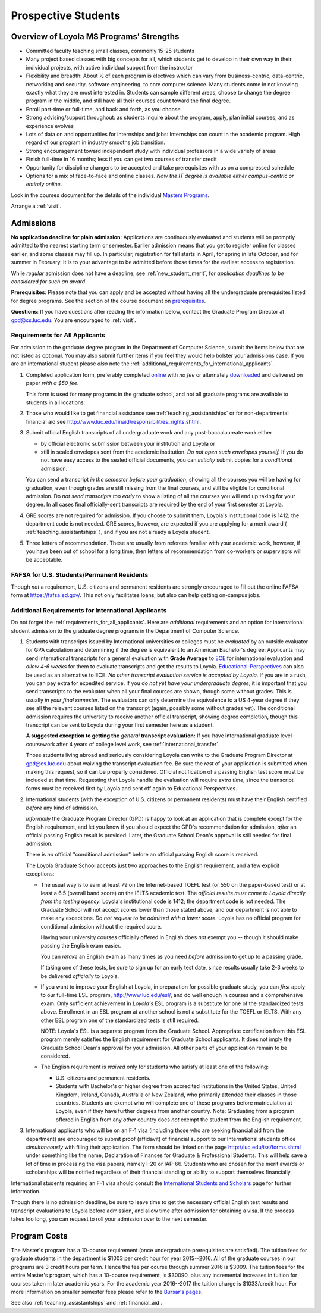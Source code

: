 ﻿Prospective Students
====================

Overview of Loyola MS Programs' Strengths
---------------------------------------------

*   Committed faculty teaching small classes, commonly 15-25 students
*   Many project based classes with big concepts for all, which students 
    get to develop in their own way in their individual projects, 
    with active individual support from the instructor
*   Flexibility and breadth: About ½ of each program is electives 
    which can vary from business-centric, data-centric, 
    networking and security, software engineering, 
    to core computer science. 
    Many students come in not knowing exactly what they are most interested in. 
    Students can sample different areas, 
    choose to change the degree program in the middle, 
    and still have all their courses count toward the final degree.
*   Enroll part-time or full-time, and back and forth, as you choose
*   Strong advising/support throughout: 
    as students inquire about the program, apply, plan initial courses, 
    and as experience evolves
*   Lots of data on and opportunities for internships and jobs: 
    Internships can count in the academic program. 
    High regard of our program in industry smooths job transition.
*   Strong encouragement toward independent study with 
    individual professors in a wide variety of areas
*   Finish full-time in 16 months; 
    less if you can get two courses of transfer credit
*   Opportunity for discipline changers to be accepted and take 
    prerequisites with us on a compressed schedule 
*   Options for a mix of face-to-face and online classes.
    *Now the IT degree is available either campus-centric or entirely online*.

Look in the courses document for the details of the individual 
`Masters Programs <http://courses.cs.luc.edu/html/masters_overview.html>`_.

Arrange a :ref:`visit`.

.. index:: admissions

Admissions
----------

.. index:: deadline; admission

**No application deadline for plain admission**:
Applications are continuously evaluated and students 
will be promptly admitted to the nearest starting term or semester.    
Earlier admission means that you get to register online for classes earlier,
and some classes may fill up.  In particular, registration for fall starts in April, for spring in late October, and for summer in February.  It is to your advantage to be admitted before those times for the earliest access to registration. 

While *regular* admission does not have a deadline, 
see :ref:`new_student_merit`, for 
*application deadlines to be considered for such an award*.

**Prerequisites**:  
Please note that you can apply and be accepted without 
having all the undergraduate prerequisites listed for degree programs. 
See the section of the course document on 
`prerequisites <http://courses.cs.luc.edu/html/masters_prereqs.html>`_.

.. CHECK GPD

**Questions**:  If you have questions after reading the information below, 
contact the Graduate Program Director at gpd@cs.luc.edu.  You are encouraged
to :ref:`visit`.

.. index:: prospective us graduate students

.. _requirements_for_all_applicants:

Requirements for All Applicants
~~~~~~~~~~~~~~~~~~~~~~~~~~~~~~~~~~~

For admission to the graduate degree program in the 
Department of Computer Science, 
submit the items below that are not listed as optional. 
You may also submit further items if you feel they would 
help bolster your admissions case.
If you are an international student please *also* note the 
:ref:`additional_requirements_for_international_applicants`.

#.   Completed application form, preferably completed 
     `online <https://gpem.luc.edu/apply/>`_ with *no fee* or alternately
     `downloaded <http://www.luc.edu/gpem/applications/gpemapplication.pdf>`_
     and delivered on paper *with a $50 fee*.
     
     This form is used for many programs in the graduate school, and 
     not all graduate programs are available to students in all locations: 

     .. warning  
        The application requires you to fill in *all* the personal 
        data before showing you all the programs that you can apply to 
        and other parts of the form.
     
#.   Those who would like to get financial assistance see 
     :ref:`teaching_assistantships` or for non-departmental
     financial aid see http://www.luc.edu/finaid/responsibilities_rights.shtml.
#.   Submit official English transcripts of all undergraduate work and any 
     post-baccalaureate work either

     * by official electronic submission between your institution and Loyola or
     * still in sealed envelopes sent from the academic 
       institution. *Do not open such envelopes yourself.*  If you do not have
       easy access to the sealed official documents, you can *initially* submit
       copies for a *conditional* admission.

     You can send a transcript *in the semester before your graduation*, 
     showing all the courses you will be having for graduation, 
     even though grades are still missing from the final courses,
     and still be eligible for conditional admission.  
     Do *not send transcripts too early* to show a 
     listing of all the courses you will end up taking for your degree.
     In all cases final officially-sent transcripts are required by the end of your first semster at Loyola.

#.   GRE scores are not required for admission. 
     If you choose to submit them, Loyola's institutional code is 1412; 
     the department code is not needed. 
     GRE scores, however, are expected if you are applying for a merit award 
     ( :ref:`teaching_assistantships` ), 
     and if you are not already a Loyola student.
#.  Three letters of recommendation. 
    These are usually from referees familiar with your academic work, 
    however, if you have been out of school for a long time, 
    then letters of recommendation from co-workers or supervisors 
    will be acceptable.

.. index:: FAFSA

.. _FAFSA:

FAFSA for U.S. Students/Permanent Residents
~~~~~~~~~~~~~~~~~~~~~~~~~~~~~~~~~~~~~~~~~~~~~~~~~

Though *not* a requirement, U.S. citizens and permanent residents 
are strongly encouraged to fill out the
online FAFSA form at https://fafsa.ed.gov/. 
This not only facilitates loans, but also can help getting 
on-campus jobs.

.. index:: prospective international graduate students
   ESL at Loyola

.. _additional_requirements_for_international_applicants:

Additional Requirements for International Applicants
~~~~~~~~~~~~~~~~~~~~~~~~~~~~~~~~~~~~~~~~~~~~~~~~~~~~

Do not forget the :ref:`requirements_for_all_applicants`.  Here are 
*additional* requirements and an option for international student admission 
to the graduate degree programs in the 
Department of Computer Science.

#.   Students with transcripts issued by International universities or colleges 
     must be *evaluated* by an outside evaluator for GPA calculation and 
     determining if the degree is equivalent to an American Bachelor's degree: 
     Applicants may send international transcripts for a general evaluation 
     with **Grade Average** to `ECE <https://www.ece.org/>`_ 
     for international evaluation and *allow 4-6 weeks* 
     for them to evaluate transcripts and get the results to Loyola. 
     `Educational-Perspectives <http://edperspective.org/>`_ 
     can also be used as an alternative to ECE. 
     *No other transcript evaluation service is accepted by Loyola.*
     If you are in a rush, you can pay extra
     for expedited service.  If you do *not yet have your undergraduate degree*, it is important that you send transcripts to the evaluator when all your final courses are shown, though some without grades.  This is
     usually 
     *in your final semester*.  The evaluators can only determine the equivalence to a US 4-year degree if they see all the relevant courses listed on the transcript (again, possibly some without grades yet).  The conditional
     admission requires the university to receive another official transcript, showing degree completion, though this
     transcript can be sent to Loyola during your first semester here as a student.
     
     **A suggested exception to getting the** *general* **transcript evaluation:**
     If you have international graduate level coursework after 4 years of 
     college level work, see :ref:`international_transfer`.
     
     Those students living abroad and seriously considering Loyola can write to the 
     Graduate Program Director at gpd@cs.luc.edu about waiving the 
     transcript evaluation fee. Be sure the *rest* of your application is
     submitted when making this request, so it can be properly considered.
     Official notification of a passing English test score must be included at that
     time.
     Requesting that Loyola handle the evaluation will require *extra time*, 
     since the transcript forms must be received first by Loyola 
     and sent off again to Educational Perspectives.
#.   International students (with the exception of U.S. citizens or permanent residents)
     must have their English certified *before* any kind of admission.  
     
     *Informally* the Graduate Program Director (GPD) 
     is happy to look at an application that is complete except 
     for the English requirement, and let you know if you should expect the GPD's 
     recommendation for admission, *after* an 
     official passing English result is provided.  
     Later, the Graduate School Dean's approval is still needed for final admission.
    
     There is *no* official "conditional admission" before an official passing
     English score is received.
     
     The Loyola Graduate School accepts just two approaches to the English 
     requirement, and a few explicit exceptions:
     
     *   The usual way is to earn at least
         79 on the Internet-based TOEFL test (or 550 on the paper-based test) 
         or at least a 6.5 (overall band score) on the IELTS academic test. 
         The *official results must come to Loyola directly* 
         *from the testing agency*. 
         Loyola's institutional code is 1412; 
         the department code is not needed. 
         The Graduate School will not accept scores lower than those stated 
         above, and our department is not able to make any exceptions. 
         *Do not request to be admitted with a lower score.*
         Loyola has no official program for conditional admission 
         without the required score.

         Having your university courses officially offered in English does *not*
         exempt you -- though it should make passing the English exam easier.
     
         You can *retake* an English exam as many times as you need
         *before* admission to get up to a passing grade. 

         If taking one of these tests, be sure to sign up for an early test date, 
         since results usually take 2-3 weeks to be delivered *officially* to Loyola.
     
     *   If you want to improve your English at Loyola, in preparation for 
         possible graduate study, you can *first* 
         apply to our full-time ESL program, http://www.luc.edu/esl/, 
         and do well enough in courses and a comprehensive exam.  Only sufficient
         achievement in *Loyola's*
         ESL program is a substitute for one of the standardized tests above.
         Enrollment in an ESL program at another school is not a substitute 
         for the TOEFL or IELTS. With any other ESL program one of the 
         standardized tests is still required.
         
         NOTE:  Loyola's ESL is a separate program from the Graduate School.
         Appropriate certification from this ESL program merely 
         satisfies the English requirement for Graduate School applicants.  
         It does not imply the Graduate School Dean's approval for your 
         admission.  All other
         parts of your application remain to be considered.
     
     *   The English requirement is *waived* only for students who satisfy
         at least one of the following:
     
         *   U.S. citizens and permanent residents.
         *   Students with Bachelor's or higher degree from accredited 
             institutions in the United States, 
             United Kingdom, Ireland, Canada, Australia or New Zealand, 
             who primarily attended their classes in those countries.  
             Students are exempt who 
             will complete one of these programs before matriculation at Loyola,
             even if they have further degrees from another country.  
             Note: Graduating from a program offered in English from any *other* country 
             does *not* exempt the student from the English requirement.


#.   International applicants who will be on an F-1 visa
     (including those who are seeking financial aid from the department) 
     are encouraged to submit proof (affidavit) of financial support to our 
     International students office *simultaneously* with filing their application. 
     The form should be linked on the page
     http://luc.edu/iss/forms.shtml
     under something like the name,
     Declaration of Finances for Graduate & Professional Students.
     This will help save a lot of time in processing the visa papers, 
     namely I-20 or IAP-66. 
     Students who are chosen for the merit awards or scholarships will be 
     notified regardless of their financial standing or ability to support 
     themselves financially.     

.. ??
         *   Students who have written and defended a  
             doctoral dissertation in English: make sure you note this in
             your application.      
         

International students requiring an F-1 visa should consult the 
`International Students and Scholars <http://www.luc.edu/iss/outside.shtml>`_
page for further information.

Though there is no admission deadline,
be sure to leave time to get the necessary official English test results and 
transcript evaluations to Loyola before admission, 
and allow time after admission for obtaining a visa.  If the process takes too 
long, you can request to roll your admission over to the next semester.


.. index:: program costs

.. _program_costs:

Program Costs
-------------

.. DATE CHECK spring 2016

The Master's program has a 10-course requirement 
(once undergraduate prerequisites are satisfied). 
The tuition fees for graduate students in the department is $1003 per credit hour 
for year 2015--2016. 
All of the graduate courses in our programs are 3 credit hours per term. 
Hence the fee per course through summer 2016 is $3009. 
The tuition fees for the entire Master's program, 
which has a 10-course requirement, is $30090, plus any incremental 
increases in tuition for courses taken in later academic years. 
For the academic year 2016--2017 the tuition charge is $1033/credit hour.
For more information on smaller semester fees please refer to the 
`Bursar's pages <http://www.luc.edu/bursar/tuition.shtml>`_.

See also :ref:`teaching_assistantships` and :ref:`financial_aid`.
